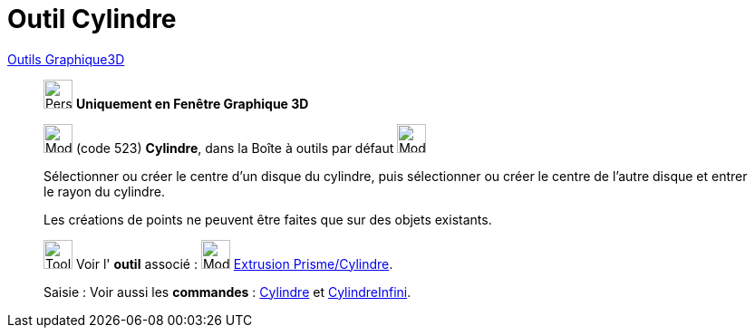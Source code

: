 = Outil Cylindre
:page-en: tools/Cylinder
ifdef::env-github[:imagesdir: /fr/modules/ROOT/assets/images]

xref:Outils_Graphique3D.adoc[Outils Graphique3D]

________
image:32px-Perspectives_algebra_3Dgraphics.svg.png[Perspectives algebra 3Dgraphics.svg,width=32,height=32] **Uniquement en
Fenêtre Graphique 3D**

image:32px-Mode_cylinder.svg.png[Mode cylinder.svg,width=32,height=32] (code 523) *Cylindre*, dans la Boîte à outils par
défaut image:32px-Mode_pyramid.svg.png[Mode pyramid.svg,width=32,height=32]

Sélectionner ou créer le centre d'un disque du cylindre, puis sélectionner ou créer le centre de l'autre disque et
entrer le rayon du cylindre.

Les créations de points ne peuvent être faites que sur des objets existants.

image:Tool_tool.png[Tool tool.png,width=32,height=32] Voir l' *outil* associé : image:32px-Mode_extrusion.svg.png[Mode
extrusion.svg,width=32,height=32] xref:/tools/Extrusion_Prisme_Cylindre.adoc[Extrusion Prisme/Cylindre].

[.kcode]#Saisie :# Voir aussi les *commandes* : xref:/commands/Cylindre.adoc[Cylindre] et
xref:/commands/CylindreInfini.adoc[CylindreInfini].

________
